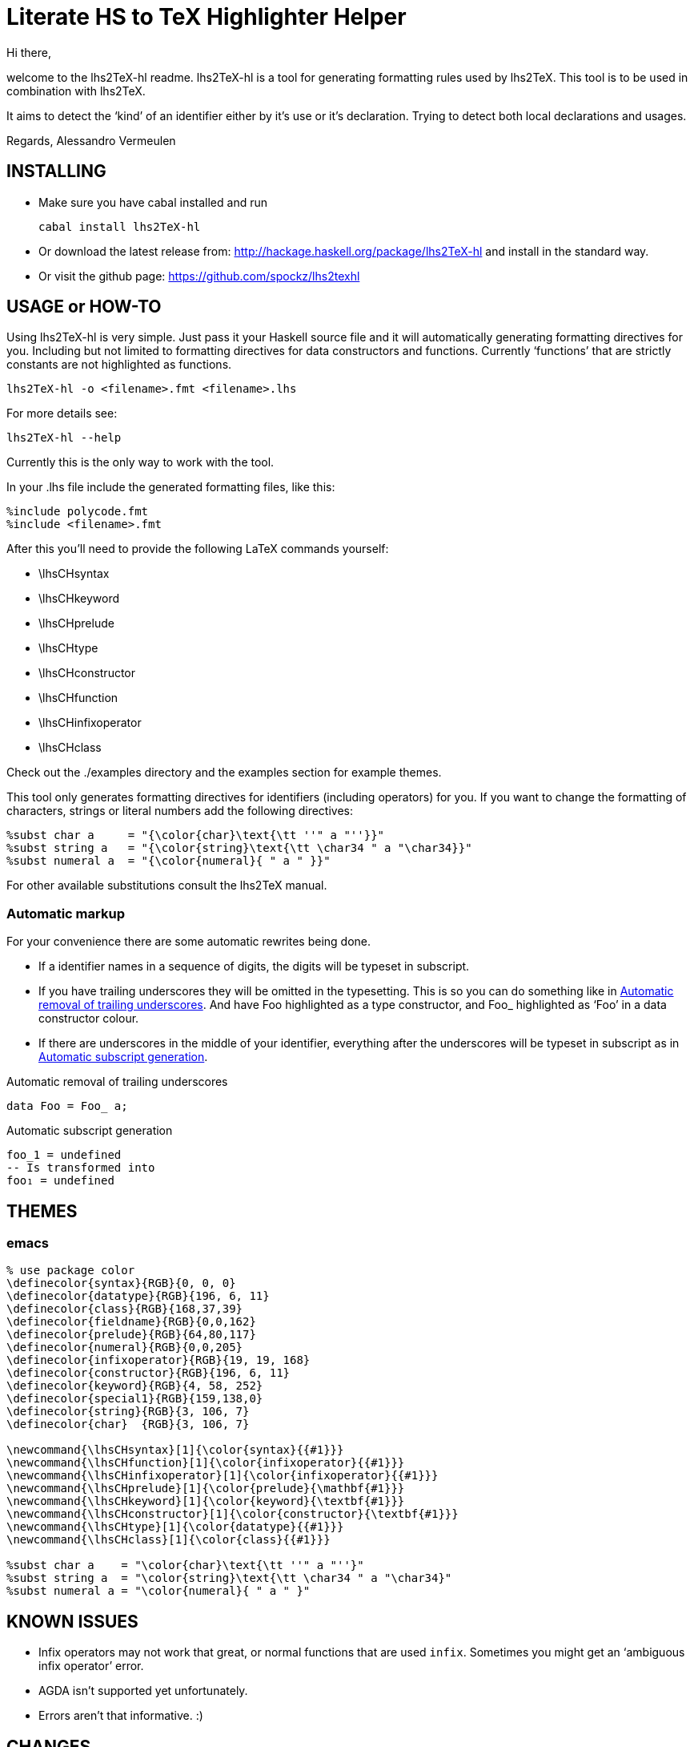Literate HS to TeX Highlighter Helper
=====================================

Hi there,

welcome to the lhs2TeX-hl readme. lhs2TeX-hl is a tool for generating
formatting rules used by lhs2TeX. This tool is to be used in combination with
lhs2TeX. 


It aims to detect the `kind' of an identifier either by it's use or it's
declaration. Trying to detect both local declarations and usages.

Regards,
Alessandro Vermeulen

INSTALLING
----------

* Make sure you have cabal installed and run

  cabal install lhs2TeX-hl
  
* Or download the latest release from:
    http://hackage.haskell.org/package/lhs2TeX-hl
  and install in the standard way.

* Or visit the github page:
    https://github.com/spockz/lhs2texhl

USAGE or HOW-TO
---------------
Using lhs2TeX-hl is very simple. Just pass it your Haskell source file and it
will automatically generating formatting directives for you. Including but not
limited to formatting directives for data constructors and functions. Currently
`functions' that are strictly constants are not highlighted as functions.

----
lhs2TeX-hl -o <filename>.fmt <filename>.lhs
----

For more details see:

----
lhs2TeX-hl --help
----

Currently this is the only way to work with the tool.

In your .lhs file include the generated formatting files, like this:

----
%include polycode.fmt
%include <filename>.fmt
----

After this you'll need to provide the following LaTeX commands yourself:

* \lhsCHsyntax 
* \lhsCHkeyword
* \lhsCHprelude
* \lhsCHtype
* \lhsCHconstructor
* \lhsCHfunction
* \lhsCHinfixoperator
* \lhsCHclass

Check out the ./examples directory and the examples section for example themes.

This tool only generates formatting directives for identifiers (including
operators) for you. If you want to change the formatting of characters,
strings or literal numbers add the following directives:

----
%subst char a     = "{\color{char}\text{\tt ''" a "''}}"
%subst string a   = "{\color{string}\text{\tt \char34 " a "\char34}}"
%subst numeral a  = "{\color{numeral}{ " a " }}"
----

For other available substitutions consult the lhs2TeX manual.

Automatic markup
~~~~~~~~~~~~~~~~
For your convenience there are some automatic rewrites being done.

* If a identifier names in a sequence of digits, the digits will be
  typeset in subscript.
* If you have trailing underscores they will be omitted in the typesetting. This
  is so you can do something like in <<Automatic_underscore_removal, Automatic
  removal of trailing underscores>>.  
  And have Foo highlighted as a type constructor, and Foo_ highlighted as
  `Foo' in a data constructor colour. 
  
* If there are underscores in the middle of your identifier, everything after
  the underscores will be typeset in subscript as in
  <<Automatic_subscript_generation, Automatic subscript generation>>.
  
.Automatic removal of trailing underscores
[[Automatic_underscore_removal]]
[source,haskell]
-----
data Foo = Foo_ a;
-----

.Automatic subscript generation
[[Automatic_subscript_generation]]
[source,haskell]
----
foo_1 = undefined
-- Is transformed into
foo₁ = undefined
----



THEMES
------

emacs
~~~~~
[source, latex]
--------------------------------------------------------------------------------
% use package color
\definecolor{syntax}{RGB}{0, 0, 0}
\definecolor{datatype}{RGB}{196, 6, 11}
\definecolor{class}{RGB}{168,37,39}
\definecolor{fieldname}{RGB}{0,0,162}
\definecolor{prelude}{RGB}{64,80,117}
\definecolor{numeral}{RGB}{0,0,205}
\definecolor{infixoperator}{RGB}{19, 19, 168}
\definecolor{constructor}{RGB}{196, 6, 11}
\definecolor{keyword}{RGB}{4, 58, 252}
\definecolor{special1}{RGB}{159,138,0}
\definecolor{string}{RGB}{3, 106, 7}
\definecolor{char}  {RGB}{3, 106, 7}

\newcommand{\lhsCHsyntax}[1]{\color{syntax}{{#1}}}
\newcommand{\lhsCHfunction}[1]{\color{infixoperator}{{#1}}}
\newcommand{\lhsCHinfixoperator}[1]{\color{infixoperator}{{#1}}}
\newcommand{\lhsCHprelude}[1]{\color{prelude}{\mathbf{#1}}}
\newcommand{\lhsCHkeyword}[1]{\color{keyword}{\textbf{#1}}}
\newcommand{\lhsCHconstructor}[1]{\color{constructor}{\textbf{#1}}}
\newcommand{\lhsCHtype}[1]{\color{datatype}{{#1}}}
\newcommand{\lhsCHclass}[1]{\color{class}{{#1}}}

%subst char a    = "\color{char}\text{\tt ''" a "''}"
%subst string a  = "\color{string}\text{\tt \char34 " a "\char34}"
%subst numeral a = "\color{numeral}{ " a " }"
--------------------------------------------------------------------------------

KNOWN ISSUES
------------

* Infix operators may not work that great, or normal functions that are used
  `infix`. Sometimes you might get an `ambiguous infix operator' error.
* AGDA isn't supported yet unfortunately.
* Errors aren't that informative. :)

CHANGES
-------
0.1.4.5::
  * Added support for recursively traversing includes of .lhs files
  * The program now doesn't fail completely when haskell-src-exts fails to parse
    a file. An error is reported and the program continues. :) A fmt file is
    still generated.
  * Removed a faulty command from the list.
  * Added a new url.
  * Cleaned up some code. (Probably introduced other ugly code) 
0.1.4.2::
  * Removed trace statement
0.1.4.1::
  * Fixed ambiguous import error on GHC 7.2
  * You can now ask for a list of commands to import.
0.1.3.3::
  * Fixed build error + cabal things
0.1.3.2::
  * Removed the MissingH dependency.
0.1.3.1::
  * Added the file Language.Markup
0.1.3.0::
  * Added automatic rewrite rules, see section `Automatic markup'.
0.1.2.2::
  * And classes are now also written to the output file, somewhere I was
    sleeping during all this. :)
0.1.2.1::  
  * Fixed a regression, detection of language pragmas was apparently broken and
    now they aren't anymore.
0.1.2.0::
  * Hopefully the ``ambiguous infix operator'' error shouldn't occur that often
    anymore.
  * Removed the AGDA dependency for until it actually works.
  * Classes are now detected.

